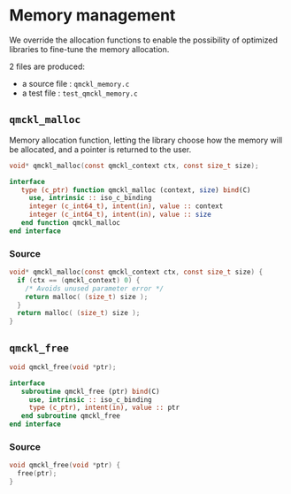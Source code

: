 * Memory management

We override the allocation functions to enable the possibility of
optimized libraries to fine-tune the memory allocation.

2 files are produced:
- a source file : =qmckl_memory.c=
- a test   file : =test_qmckl_memory.c=

** Headers                                                         :noexport:
   #+BEGIN_SRC C :tangle qmckl_memory.c
#include "qmckl.h"
   #+END_SRC

   #+BEGIN_SRC C :tangle test_qmckl_memory.c
#include "qmckl.h"
#include "munit.h"
MunitResult test_qmckl_memory() {
   #+END_SRC

** =qmckl_malloc=

   Memory allocation function, letting the library choose how the
   memory will be allocated, and a pointer is returned to the user.

   #+BEGIN_SRC C :tangle qmckl.h
void* qmckl_malloc(const qmckl_context ctx, const size_t size);
   #+END_SRC

   #+BEGIN_SRC f90 :tangle qmckl_f.f90
  interface
     type (c_ptr) function qmckl_malloc (context, size) bind(C)
       use, intrinsic :: iso_c_binding
       integer (c_int64_t), intent(in), value :: context
       integer (c_int64_t), intent(in), value :: size
     end function qmckl_malloc
  end interface
   #+END_SRC

*** Source
    #+BEGIN_SRC C :tangle qmckl_memory.c
void* qmckl_malloc(const qmckl_context ctx, const size_t size) {
  if (ctx == (qmckl_context) 0) {
    /* Avoids unused parameter error */
    return malloc( (size_t) size );
  }
  return malloc( (size_t) size );
}

    #+END_SRC

*** Test                                                           :noexport:
    #+BEGIN_SRC C :tangle test_qmckl_memory.c
int *a;
a = (int*) qmckl_malloc( (qmckl_context) 1, 3*sizeof(int));
a[0] = 1;
a[1] = 2;
a[2] = 3;
munit_assert_int(a[0], ==, 1);
munit_assert_int(a[1], ==, 2);
munit_assert_int(a[2], ==, 3);
    #+END_SRC

** =qmckl_free=

   #+BEGIN_SRC C :tangle qmckl.h
void qmckl_free(void *ptr);
   #+END_SRC

   #+BEGIN_SRC f90 :tangle qmckl_f.f90
  interface
     subroutine qmckl_free (ptr) bind(C)
       use, intrinsic :: iso_c_binding
       type (c_ptr), intent(in), value :: ptr
     end subroutine qmckl_free
  end interface
   #+END_SRC
*** Source
    #+BEGIN_SRC C :tangle qmckl_memory.c
void qmckl_free(void *ptr) {
  free(ptr);
}
    #+END_SRC

*** Test                                                           :noexport:
    #+BEGIN_SRC C :tangle test_qmckl_memory.c
qmckl_free(a);
    #+END_SRC

** End of files                                                    :noexport:

*** Test
  #+BEGIN_SRC C :comments org :tangle test_qmckl_memory.c
  return MUNIT_OK;
}

  #+END_SRC
 

# -*- mode: org -*-
# vim: syntax=c
